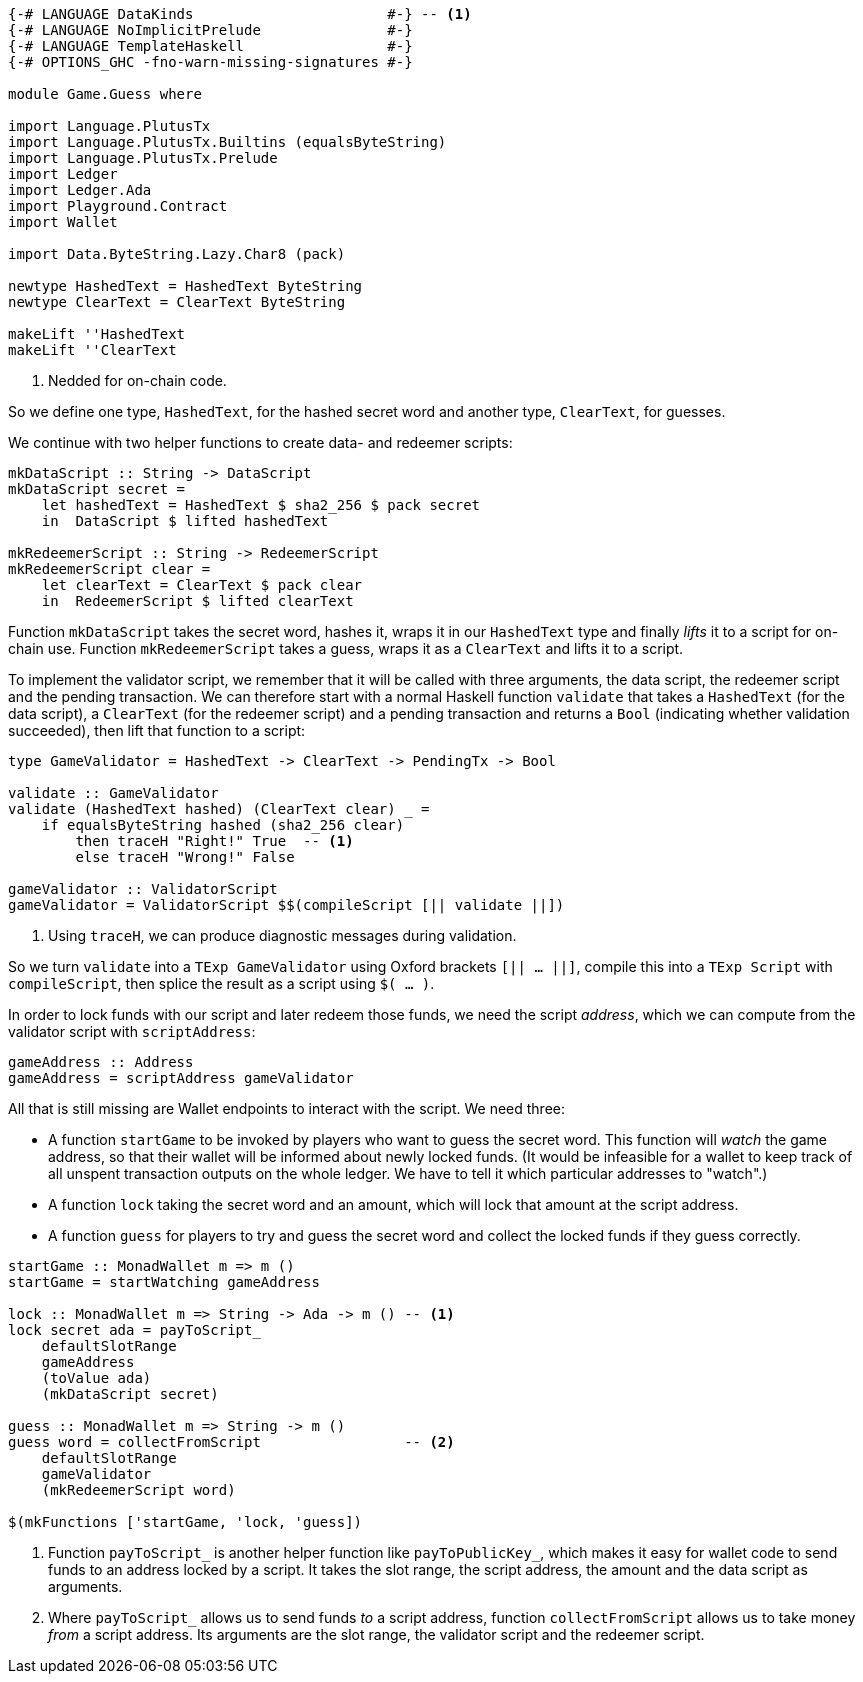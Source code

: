 [source,haskell]
----
{-# LANGUAGE DataKinds                       #-} -- <1>
{-# LANGUAGE NoImplicitPrelude               #-}
{-# LANGUAGE TemplateHaskell                 #-}
{-# OPTIONS_GHC -fno-warn-missing-signatures #-}

module Game.Guess where

import Language.PlutusTx
import Language.PlutusTx.Builtins (equalsByteString)
import Language.PlutusTx.Prelude
import Ledger
import Ledger.Ada
import Playground.Contract
import Wallet

import Data.ByteString.Lazy.Char8 (pack)

newtype HashedText = HashedText ByteString
newtype ClearText = ClearText ByteString

makeLift ''HashedText
makeLift ''ClearText
----

<1> Nedded for on-chain code.

So we define one type, `HashedText`, for the hashed secret word
and another type, `ClearText`, for guesses.

We continue with two helper functions to create data- and redeemer scripts:

[source,haskell]
----
mkDataScript :: String -> DataScript
mkDataScript secret =
    let hashedText = HashedText $ sha2_256 $ pack secret
    in  DataScript $ lifted hashedText

mkRedeemerScript :: String -> RedeemerScript
mkRedeemerScript clear =
    let clearText = ClearText $ pack clear
    in  RedeemerScript $ lifted clearText
----

Function `mkDataScript` takes the secret word, hashes it, wraps it in our
`HashedText` type and finally _lifts_ it to a script for on-chain use.
Function `mkRedeemerScript` takes a guess, wraps it as a `ClearText` and lifts
it to a script.

To implement the validator script,
we remember that it will be called with three arguments, the data script,
the redeemer script and the pending transaction.
We can therefore start with a normal Haskell function `validate`
that takes a `HashedText` (for the data script),
a `ClearText` (for the redeemer script)
and a pending transaction and returns a `Bool` (indicating whether validation
succeeded),
then lift that function to a script:

[source,haskell]
----

type GameValidator = HashedText -> ClearText -> PendingTx -> Bool

validate :: GameValidator
validate (HashedText hashed) (ClearText clear) _ =
    if equalsByteString hashed (sha2_256 clear)
        then traceH "Right!" True  -- <1>
        else traceH "Wrong!" False

gameValidator :: ValidatorScript
gameValidator = ValidatorScript $$(compileScript [|| validate ||])
----

<1> Using `traceH`, we can produce diagnostic messages during validation.

So we turn `validate` into a `TExp GameValidator`
using Oxford brackets `[|| ...  ||]`,
compile this into a `TExp Script` with `compileScript`,
then splice the result as a script using `$( ... )`.

In order to lock funds with our script and later redeem those funds,
we need the script _address_, which we can compute from the validator script
with `scriptAddress`:

[source,haskell]
----
gameAddress :: Address
gameAddress = scriptAddress gameValidator
----

All that is still missing are Wallet endpoints
to interact with the script. We need three:

- A function `startGame` to be invoked by players who want to guess the secret
  word. This function will _watch_ the game address, so that their wallet will
  be informed about newly locked funds.
  (It would be infeasible for a wallet to keep track of all unspent transaction
  outputs on the whole ledger.
  We have to tell it which particular addresses to "watch".)

- A function `lock` taking the secret word and an amount,
  which will lock that amount at the script address.

- A function `guess` for players to try and guess the secret word
  and collect the locked funds if they guess correctly.

[source,haskell]
----
startGame :: MonadWallet m => m ()
startGame = startWatching gameAddress

lock :: MonadWallet m => String -> Ada -> m () -- <1>
lock secret ada = payToScript_
    defaultSlotRange
    gameAddress
    (toValue ada)
    (mkDataScript secret)

guess :: MonadWallet m => String -> m ()
guess word = collectFromScript                 -- <2>
    defaultSlotRange
    gameValidator
    (mkRedeemerScript word)

$(mkFunctions ['startGame, 'lock, 'guess])
----

<1> Function `payToScript_` is another helper function like
    `payToPublicKey_`, which makes it easy for wallet code to
    send funds to an address locked by a script.
    It takes the slot range, the script address, the amount and the data script
    as arguments.

<2> Where `payToScript_` allows us to send funds _to_ a script address,
    function `collectFromScript` allows us to take money _from_ a script
    address. Its arguments are the slot range, the validator script and the
    redeemer script.
